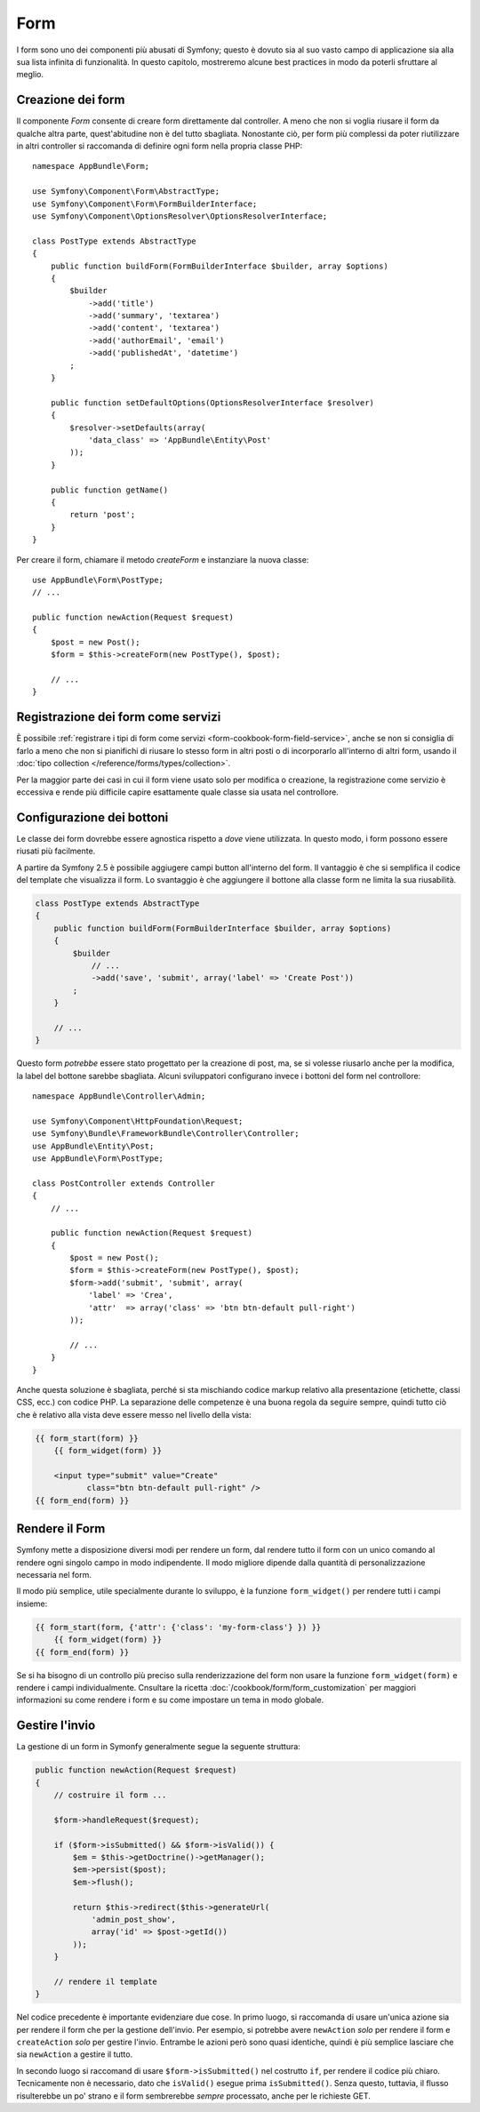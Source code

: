 Form
====

I form sono uno dei componenti più abusati di Symfony; questo è dovuto sia al suo vasto campo
di applicazione sia alla sua lista infinita di funzionalità. In questo capitolo,
mostreremo alcune best practices in modo da poterli sfruttare al meglio.

Creazione dei form
------------------

.. best-practice::

    Definire i form come classi PHP.

Il componente `Form` consente di creare form direttamente dal controller.
A meno che non si voglia riusare il form da qualche altra parte, quest'abitudine
non è del tutto sbagliata. Nonostante ciò, per form più complessi da poter riutilizzare in altri controller
si raccomanda di definire ogni form nella propria classe PHP::

    namespace AppBundle\Form;

    use Symfony\Component\Form\AbstractType;
    use Symfony\Component\Form\FormBuilderInterface;
    use Symfony\Component\OptionsResolver\OptionsResolverInterface;

    class PostType extends AbstractType
    {
        public function buildForm(FormBuilderInterface $builder, array $options)
        {
            $builder
                ->add('title')
                ->add('summary', 'textarea')
                ->add('content', 'textarea')
                ->add('authorEmail', 'email')
                ->add('publishedAt', 'datetime')
            ;
        }

        public function setDefaultOptions(OptionsResolverInterface $resolver)
        {
            $resolver->setDefaults(array(
                'data_class' => 'AppBundle\Entity\Post'
            ));
        }

        public function getName()
        {
            return 'post';
        }
    }

Per creare il form, chiamare il metodo `createForm` e instanziare la nuova classe::

    use AppBundle\Form\PostType;
    // ...

    public function newAction(Request $request)
    {
        $post = new Post();
        $form = $this->createForm(new PostType(), $post);

        // ...
    }

Registrazione dei form come servizi
-----------------------------------

È possibile
:ref:`registrare i tipi di form come servizi <form-cookbook-form-field-service>`,
anche se non si consiglia di farlo a meno che non si pianifichi di riusare lo stesso
form in altri posti o di incorporarlo all'interno di altri form, usando il
:doc:`tipo collection </reference/forms/types/collection>`.

Per la maggior parte dei casi in cui il form viene usato solo per modifica o creazione, la
registrazione come servizio è eccessiva e rende più difficile capire esattamente quale classe
sia usata nel controllore.

Configurazione dei bottoni
--------------------------

Le classe dei form dovrebbe essere agnostica rispetto a *dove* viene utilizzata. In questo modo,
i form possono essere riusati più facilmente.

.. best-practice::

    Aggiungere i bottoni nel template, non nelle classi dei form o nei controllori.

A partire da Symfony 2.5 è possibile aggiugere campi button all'interno del form.
Il vantaggio è che si semplifica il codice del template che visualizza il form.
Lo svantaggio è che aggiungere il bottone alla classe form ne limita la sua riusabilità.

.. code-block:: php

    class PostType extends AbstractType
    {
        public function buildForm(FormBuilderInterface $builder, array $options)
        {
            $builder
                // ...
                ->add('save', 'submit', array('label' => 'Create Post'))
            ;
        }

        // ...
    }

Questo form *potrebbe* essere stato progettato per la creazione di post, ma, se si volesse
riusarlo anche per la modifica, la label del bottone sarebbe sbagliata.
Alcuni sviluppatori configurano invece i bottoni del form nel controllore::

    namespace AppBundle\Controller\Admin;

    use Symfony\Component\HttpFoundation\Request;
    use Symfony\Bundle\FrameworkBundle\Controller\Controller;
    use AppBundle\Entity\Post;
    use AppBundle\Form\PostType;

    class PostController extends Controller
    {
        // ...

        public function newAction(Request $request)
        {
            $post = new Post();
            $form = $this->createForm(new PostType(), $post);
            $form->add('submit', 'submit', array(
                'label' => 'Crea',
                'attr'  => array('class' => 'btn btn-default pull-right')
            ));

            // ...
        }
    }

Anche questa soluzione è sbagliata, perché si sta mischiando codice markup relativo
alla presentazione (etichette, classi CSS, ecc.) con codice PHP. La separazione delle
competenze è una buona regola da seguire sempre, quindi tutto ciò che è relativo alla vista
deve essere messo nel livello della vista:

.. code-block:: html+jinja

    {{ form_start(form) }}
        {{ form_widget(form) }}

        <input type="submit" value="Create"
               class="btn btn-default pull-right" />
    {{ form_end(form) }}

Rendere il Form
---------------

Symfony mette a disposizione diversi modi per rendere un form, dal
rendere tutto il form con un unico comando al rendere ogni singolo campo in modo indipendente.
Il modo migliore dipende dalla quantità di personalizzazione necessaria nel form.

Il modo più semplice, utile specialmente durante lo sviluppo, è la
funzione ``form_widget()`` per rendere tutti i campi
insieme:

.. code-block:: html+jinja

    {{ form_start(form, {'attr': {'class': 'my-form-class'} }) }}
        {{ form_widget(form) }}
    {{ form_end(form) }}

Se si ha bisogno di un controllo più preciso sulla renderizzazione del form
non usare la funzione ``form_widget(form)`` e rendere i campi individualmente.
Cnsultare la ricetta :doc:`/cookbook/form/form_customization`
per maggiori informazioni su come rendere i form e su come impostare un tema
in modo globale.

Gestire l'invio
---------------

La gestione di un form in Symonfy generalmente segue la seguente struttura:

.. code-block:: php

    public function newAction(Request $request)
    {
        // costruire il form ...

        $form->handleRequest($request);

        if ($form->isSubmitted() && $form->isValid()) {
            $em = $this->getDoctrine()->getManager();
            $em->persist($post);
            $em->flush();

            return $this->redirect($this->generateUrl(
                'admin_post_show',
                array('id' => $post->getId())
            ));
        }

        // rendere il template
    }

Nel codice precedente è importante evidenziare due cose. In primo luogo, si
raccomanda di usare un'unica azione sia per rendere il form che per la gestione dell'invio.
Per esempio, si potrebbe avere ``newAction`` *solo* per rendere il form
e ``createAction`` *solo* per gestire l'invio. Entrambe le azioni però sono quasi identiche,
quindi è più semplice lasciare che sia ``newAction`` a gestire il
tutto.

In secondo luogo si raccomand di usare ``$form->isSubmitted()`` nel costrutto ``if``,
per rendere il codice più chiaro. Tecnicamente non è necessario, dato che ``isValid()``  esegue prima
``isSubmitted()``. Senza questo, tuttavia, il flusso risulterebbe un po' strano
e il form sembrerebbe *sempre* processato, anche per le richieste GET.
